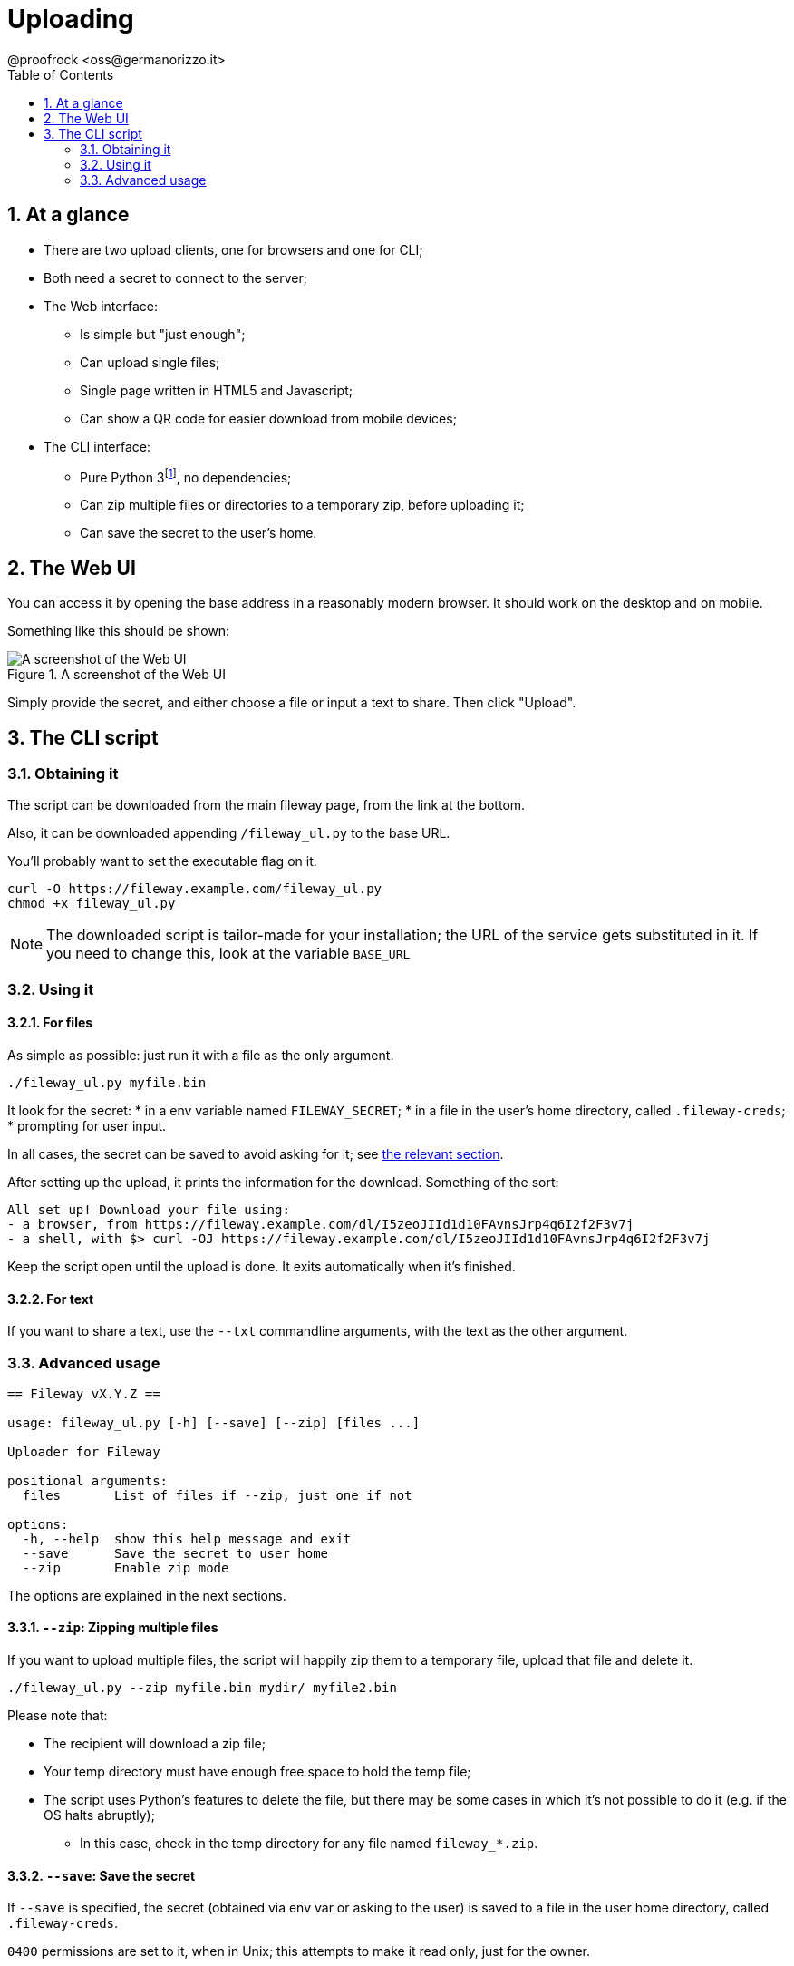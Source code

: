= Uploading
@proofrock <oss@germanorizzo.it>
:toc:
:sectnums:
:source-highlighter: highlightjs

== At a glance

* There are two upload clients, one for browsers and one for CLI;
* Both need a secret to connect to the server;
* The Web interface:
** Is simple but "just enough";
** Can upload single files;
** Single page written in HTML5 and Javascript;
** Can show a QR code for easier download from mobile devices;
* The CLI interface:
** Pure Python 3footnote:[Python is not my "first language", so while it's simple enough, feel free to read the code and tell me if something's amiss!], no dependencies;
** Can zip multiple files or directories to a temporary zip, before uploading it;
** Can save the secret to the user's home.

== The Web UI

You can access it by opening the base address in a reasonably modern browser. It should work on the desktop and on mobile.

Something like this should be shown:

.A screenshot of the Web UI
image::../resources/webui.png[A screenshot of the Web UI]

Simply provide the secret, and either choose a file or input a text to share. Then click "Upload".

== The CLI script

=== Obtaining it

The script can be downloaded from the main fileway page, from the link at the bottom.

Also, it can be downloaded appending `/fileway_ul.py` to the base URL.

You'll probably want to set the executable flag on it.

[source,bash]
----
curl -O https://fileway.example.com/fileway_ul.py
chmod +x fileway_ul.py
----

[NOTE]
====
The downloaded script is tailor-made for your installation; the URL of the service gets substituted in it. If you need to change this, look at the variable `BASE_URL`
====

=== Using it

==== For files

As simple as possible: just run it with a file as the only argument.

[source,bash]
----
./fileway_ul.py myfile.bin
----

It look for the secret:
* in a env variable named `FILEWAY_SECRET`;
* in a file in the user's home directory, called `.fileway-creds`;
* prompting for user input. 

In all cases, the secret can be saved to avoid asking for it; see xref:#SAV[the relevant section].

After setting up the upload, it prints the information for the download. Something of the sort:

----
All set up! Download your file using:
- a browser, from https://fileway.example.com/dl/I5zeoJIId1d10FAvnsJrp4q6I2f2F3v7j
- a shell, with $> curl -OJ https://fileway.example.com/dl/I5zeoJIId1d10FAvnsJrp4q6I2f2F3v7j
----

Keep the script open until the upload is done. It exits automatically when it's finished.

==== For text

If you want to share a text, use the `--txt` commandline arguments, with the text as the other argument.

=== Advanced usage

----
== Fileway vX.Y.Z ==

usage: fileway_ul.py [-h] [--save] [--zip] [files ...]

Uploader for Fileway

positional arguments:
  files       List of files if --zip, just one if not

options:
  -h, --help  show this help message and exit
  --save      Save the secret to user home
  --zip       Enable zip mode
----

The options are explained in the next sections.

==== `--zip`: Zipping multiple files [[ZIP]]

If you want to upload multiple files, the script will happily zip them to a temporary file, upload that file  and delete it.

[source,bash]
----
./fileway_ul.py --zip myfile.bin mydir/ myfile2.bin
----

Please note that:

* The recipient will download a zip file;
* Your temp directory must have enough free space to hold the temp file;
* The script uses Python's features to delete the file, but there may be some cases in which it's not possible to do it (e.g. if the OS halts abruptly);
** In this case, check in the temp directory for any file named `fileway_*.zip`.

==== `--save`: Save the secret [[SAV]]

If `--save` is specified, the secret (obtained via env var or asking to the user) is saved to a file in the user home directory, called `.fileway-creds`.

`0400` permissions are set to it, when in Unix; this attempts to make it read only, just for the owner.

[WARNING]
====
The secret is obfuscated, but must still be considered as plain text.
====
